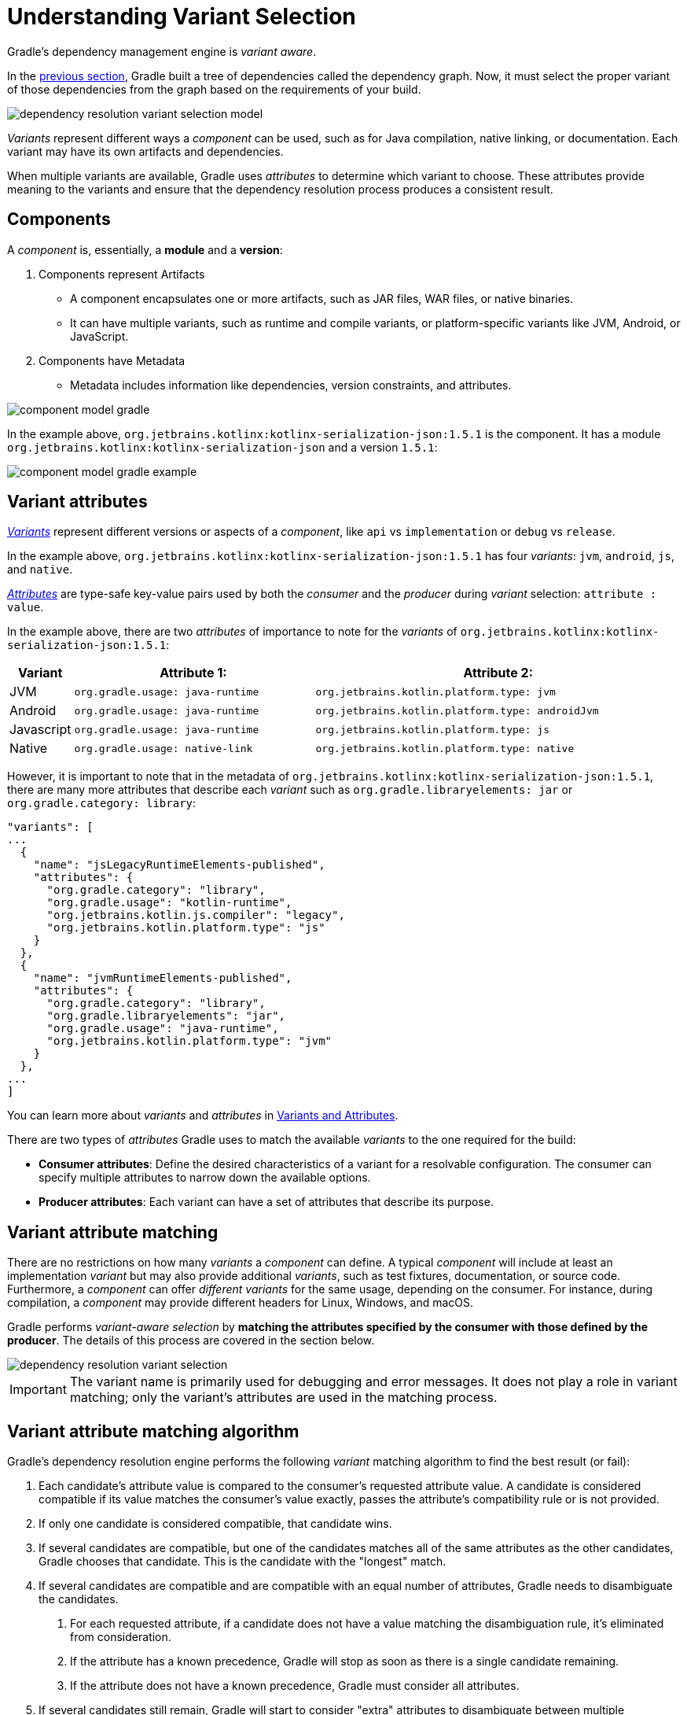 // Copyright (C) 2024 Gradle, Inc.
//
// Licensed under the Creative Commons Attribution-Noncommercial-ShareAlike 4.0 International License.;
// you may not use this file except in compliance with the License.
// You may obtain a copy of the License at
//
//      https://creativecommons.org/licenses/by-nc-sa/4.0/
//
// Unless required by applicable law or agreed to in writing, software
// distributed under the License is distributed on an "AS IS" BASIS,
// WITHOUT WARRANTIES OR CONDITIONS OF ANY KIND, either express or implied.
// See the License for the specific language governing permissions and
// limitations under the License.

:metadata-file-spec: https://github.com/gradle/gradle/blob/master/platforms/documentation/docs/src/docs/design/gradle-module-metadata-latest-specification.md

[[sec:understanding-variant-selection]]
= Understanding Variant Selection

Gradle's dependency management engine is _variant aware_.

In the <<dependency_resolution_model.adoc#understanding_dependency_resolution_model,previous section>>, Gradle built a tree of dependencies called the dependency graph.
Now, it must select the proper variant of those dependencies from the graph based on the requirements of your build.

image::dependency-resolution-variant-selection-model.png[]

_Variants_ represent different ways a _component_ can be used, such as for Java compilation, native linking, or documentation.
Each variant may have its own artifacts and dependencies.

When multiple variants are available, Gradle uses _attributes_ to determine which variant to choose.
These attributes provide meaning to the variants and ensure that the dependency resolution process produces a consistent result.

== Components

A _component_ is, essentially, a *module* and a *version*:

1. Components represent Artifacts
- A component encapsulates one or more artifacts, such as JAR files, WAR files, or native binaries.
- It can have multiple variants, such as runtime and compile variants, or platform-specific variants like JVM, Android, or JavaScript.

2. Components have Metadata
- Metadata includes information like dependencies, version constraints, and attributes.

image::component-model-gradle.png[]

In the example above, `org.jetbrains.kotlinx:kotlinx-serialization-json:1.5.1` is the component.
It has a module `org.jetbrains.kotlinx:kotlinx-serialization-json` and a version `1.5.1`:

image::component-model-gradle-example.png[]

[[sec:abm-configuration-attributes]]
== Variant attributes

<<variant_attributes.adoc#variant-attributes,_Variants_>> represent different versions or aspects of a _component_, like `api` vs `implementation` or `debug` vs `release`.

In the example above, `org.jetbrains.kotlinx:kotlinx-serialization-json:1.5.1` has four _variants_: `jvm`, `android`, `js`, and `native`.

<<variant_attributes.adoc#variant-attributes,_Attributes_>> are type-safe key-value pairs used by both the _consumer_ and the _producer_ during _variant_ selection: `attribute : value`.

In the example above, there are two _attributes_ of importance to note for the _variants_ of `org.jetbrains.kotlinx:kotlinx-serialization-json:1.5.1`:

[cols="1,~,~"]
|===
|Variant |Attribute 1: | Attribute 2:

|JVM
|`org.gradle.usage: java-runtime`
|`org.jetbrains.kotlin.platform.type: jvm`

|Android
|`org.gradle.usage: java-runtime`
|`org.jetbrains.kotlin.platform.type: androidJvm`

|Javascript
|`org.gradle.usage: java-runtime`
|`org.jetbrains.kotlin.platform.type: js`

|Native
|`org.gradle.usage: native-link`
|`org.jetbrains.kotlin.platform.type: native`
|===

However, it is important to note that in the metadata of `org.jetbrains.kotlinx:kotlinx-serialization-json:1.5.1`, there are many more attributes that describe each _variant_ such as `org.gradle.libraryelements: jar` or `org.gradle.category: library`:

```json
"variants": [
...
  {
    "name": "jsLegacyRuntimeElements-published",
    "attributes": {
      "org.gradle.category": "library",
      "org.gradle.usage": "kotlin-runtime",
      "org.jetbrains.kotlin.js.compiler": "legacy",
      "org.jetbrains.kotlin.platform.type": "js"
    }
  },
  {
    "name": "jvmRuntimeElements-published",
    "attributes": {
      "org.gradle.category": "library",
      "org.gradle.libraryelements": "jar",
      "org.gradle.usage": "java-runtime",
      "org.jetbrains.kotlin.platform.type": "jvm"
    }
  },
...
]
```

You can learn more about _variants_ and _attributes_ in <<variant_attributes.adoc#variant-attributes,Variants and Attributes>>.

There are two types of _attributes_ Gradle uses to match the available _variants_ to the one required for the build:

- *Consumer attributes*: Define the desired characteristics of a variant for a resolvable configuration.
The consumer can specify multiple attributes to narrow down the available options.
- *Producer attributes*: Each variant can have a set of attributes that describe its purpose.


[[sec:variant-aware-matching]]
== Variant attribute matching

There are no restrictions on how many _variants_ a _component_ can define.
A typical _component_ will include at least an implementation _variant_ but may also provide additional _variants_, such as test fixtures, documentation, or source code.
Furthermore, a _component_ can offer _different variants_ for the same usage, depending on the consumer.
For instance, during compilation, a _component_ may provide different headers for Linux, Windows, and macOS.

Gradle performs _variant-aware selection_ by *matching the attributes specified by the consumer with those defined by the producer*.
The details of this process are covered in the section below.

image::dependency-resolution-variant-selection.png[]

IMPORTANT: The variant name is primarily used for debugging and error messages. It does not play a role in variant matching; only the variant's attributes are used in the matching process.

[[sec:abm-algorithm]]
== Variant attribute matching algorithm

Gradle's dependency resolution engine performs the following _variant_ matching algorithm to find the best result (or fail):

1. Each candidate's attribute value is compared to the consumer's requested attribute value. A candidate is considered compatible if its value matches the consumer's value exactly, passes the attribute's compatibility rule or is not provided.
2. If only one candidate is considered compatible, that candidate wins.
3. If several candidates are compatible, but one of the candidates matches all of the same attributes as the other candidates, Gradle chooses that candidate. This is the candidate with the "longest" match.
4. If several candidates are compatible and are compatible with an equal number of attributes, Gradle needs to disambiguate the candidates.
a. For each requested attribute, if a candidate does not have a value matching the disambiguation rule, it's eliminated from consideration.
b. If the attribute has a known precedence, Gradle will stop as soon as there is a single candidate remaining.
c. If the attribute does not have a known precedence, Gradle must consider all attributes.
5. If several candidates still remain, Gradle will start to consider "extra" attributes to disambiguate between multiple candidates. Extra attributes are attributes that were not requested by the consumer but are present on at least one candidate. These extra attributes are considered in precedence order.
a. If the attribute has a known precedence, Gradle will stop as soon as there is a single candidate remaining.
b. After all extra attributes with precedence are considered, the remaining candidates can be chosen if they are compatible with all of the non-ordered disambiguation rules.
6. If several candidates still remain, Gradle will consider extra attributes again. A candidate can be chosen if it has the fewest number of extra attributes.

If at any step no candidates remain compatible, resolution fails.
Additionally, Gradle outputs a list of all compatible candidates from step 1 to help with debugging variant matching failures.

Plugins and ecosystems can influence the selection algorithm by implementing compatibility rules, disambiguation rules and telling Gradle the precedence of attributes. Attributes with a higher precedence are used to eliminate compatible matches in order.

For example, in the Java ecosystem, the `org.gradle.usage` attribute has a higher precedence than `org.gradle.libraryelements`. This means that if two candidates were available with compatible values for both `org.gradle.usage` and `org.gradle.libraryelements`, Gradle will choose the candidate that passes the disambiguation rule for `org.gradle.usage`.

[NOTE]
====
There are two exceptions to the variant-aware resolution process:

- When a producer has no variants, a default artifact is selected.
- When a consumer _explicitly selects a configuration by name_, the artifacts associated with that configuration are used.
====

=== A simple example

Let’s walk through an example where a consumer is trying to use a library for compilation.

First, the consumer details how it's going to use the result of dependency resolution.
This is achieved by setting _attributes_ on the consumer's resolvable configuration.

In this case, the consumer wants to resolve a variant that matches `org.gradle.usage=java-api`.

Next, the producer exposes different variants of its _component_:

- **API variant** (named `apiElements`) with the attribute `org.gradle.usage=java-api`
- **Runtime variant** (named `runtimeElements`) with the attribute `org.gradle.usage=java-runtime`

Finally, Gradle evaluates the variants and selects the correct one:

- The consumer requests a variant with attributes `org.gradle.usage=java-api`
- The producer’s `apiElements` variant matches this request.
- The producer’s `runtimeElements` variant does not match.

As a result, Gradle selects the `apiElements` variant and provides its artifacts and dependencies to the consumer.

=== A complicated example

In real-world scenarios, both consumers and producers often work with multiple attributes.

For instance, a Java Library project in Gradle will involve several attributes:

- `org.gradle.usage` describes how the variant is used.
- `org.gradle.dependency.bundling` describes how the variant handles dependencies (e.g., shadow jar, fat jar, regular jar).
- `org.gradle.libraryelements` describes the packaging of the variant (e.g., classes or jar).
- `org.gradle.jvm.version` describes the _minimal version_ of Java the variant targets.
- `org.gradle.jvm.environment` describes the type of JVM the variant targets.

Let’s consider a scenario where the consumer wants to run tests using a library on Java 8, and the producer supports two versions: Java 8 and Java 11.

**Step 1: Consumer specifies the requirements.**

The consumer wants to resolve a variant that:

- Can be used at runtime (`org.gradle.usage=java-runtime`).
- Can run on _at least_ Java 8 (`org.gradle.jvm.version=8`).

**Step 2: Producer exposes multiple variants.**

The producer offers variants for both Java 8 and Java 11 for both API and runtime usage:

- **API variant for Java 8** (named `apiJava8Elements`) with attributes `org.gradle.usage=java-api` and `org.gradle.jvm.version=8`.
- **Runtime variant for Java 8** (named `runtime8Elements`) with attributes `org.gradle.usage=java-runtime` and `org.gradle.jvm.version=8`.
- **API variant for Java 11** (named `apiJava11Elements`) with attributes `org.gradle.usage=java-api` and `org.gradle.jvm.version=11`.
- **Runtime variant for Java 11** (named `runtime11Elements`) with attributes `org.gradle.usage=java-runtime` and `org.gradle.jvm.version=11`.

**Step 3: Gradle matches the attributes.**

Gradle compares the consumer's requested attributes with the producer's variants:

- The consumer requests a variant with `org.gradle.usage=java-runtime` and `org.gradle.jvm.version=8`.
- Both `runtime8Elements` and `runtime11Elements` match the `org.gradle.usage=java-runtime` attribute.
- The API variants (`apiJava8Elements` and `apiJava11Elements`) are discarded as they don't match `org.gradle.usage=java-runtime`.
- The variant `runtime8Elements` is selected because it is compatible with Java 8.
- The variant `runtime11Elements` is incompatible because it requires Java 11.

Gradle selects `runtime8Elements` and provides its artifacts and dependencies to the consumer.

--
What happens if the consumer sets `org.gradle.jvm.version=7`?

In this case, dependency resolution would _fail_, with an error explaining there is no suitable variant.
Gradle knows the consumer requires a Java 7-compatible library, but the producer's minimum version is 8.

If the consumer requested `org.gradle.jvm.version=15`, Gradle could choose either the Java 8 or Java 11 variant. Gradle would then select the highest compatible version—Java 11.
--

[[sec:variant-select-errors]]
== Variant selection errors

When Gradle attempts to select the most compatible variant of a _component_, resolution may fail due to:

- **Ambiguity error**: When more than one variant from the producer matches the consumer’s attributes, leading to confusion over which to select.
- **Incompatibility error**: When none of the producer’s variants match the consumer’s attributes, causing the resolution to fail.

[[sub:variant-ambiguity]]
=== Dealing with ambiguity errors

An ambiguous variant selection looks like this:

[source,text]
----
> Could not resolve all files for configuration ':compileClasspath'.
   > Could not resolve project :lib.
     Required by:
         project :ui
      > Cannot choose between the following variants of project :lib:
          - feature1ApiElements
          - feature2ApiElements
        All of them match the consumer attributes:
          - Variant 'feature1ApiElements' capability org.test:test-capability:1.0:
              - Unmatched attribute:
                  - Found org.gradle.category 'library' but wasn't required.
              - Compatible attributes:
                  - Provides org.gradle.dependency.bundling 'external'
                  - Provides org.gradle.jvm.version '11'
                  - Required org.gradle.libraryelements 'classes' and found value 'jar'.
                  - Provides org.gradle.usage 'java-api'
          - Variant 'feature2ApiElements' capability org.test:test-capability:1.0:
              - Unmatched attribute:
                  - Found org.gradle.category 'library' but wasn't required.
              - Compatible attributes:
                  - Provides org.gradle.dependency.bundling 'external'
                  - Provides org.gradle.jvm.version '11'
                  - Required org.gradle.libraryelements 'classes' and found value 'jar'.
                  - Provides org.gradle.usage 'java-api'
----

In this scenario, all _compatible_ candidate variants are listed along with their attributes:

- **Unmatched attributes**: Shown first, these indicate what attributes may be missing or misaligned for selecting the proper variant.
- **Compatible attributes**: Shown next, these highlight how the candidate variants align with the consumer’s requirements.
- **Incompatible attributes**: Will not be shown, as incompatible variants are excluded.

In the example above, the issue isn't with attribute matching but with <<component_capabilities.adoc#sec:selecting-between-candidates,**capability matching**>>.
Both `feature1ApiElements` and `feature2ApiElements` offer the same attributes and capabilities, making them indistinguishable to Gradle.

To resolve this, you can modify the producer (`project :lib`) to provide different capabilities or express a capability choice on the consumer side (`project :ui`) to disambiguate between the variants.

[[sec:variant-no-match]]
=== Dealing with no matching variant errors

A no matching variant error might look like this:

[source,text]
----
> No variants of project :lib match the consumer attributes:
  - Configuration ':lib:compile':
      - Incompatible attribute:
          - Required artifactType 'dll' and found incompatible value 'jar'.
      - Other compatible attribute:
          - Provides usage 'api'
  - Configuration ':lib:compile' variant debug:
      - Incompatible attribute:
          - Required artifactType 'dll' and found incompatible value 'jar'.
      - Other compatible attributes:
          - Found buildType 'debug' but wasn't required.
          - Provides usage 'api'
  - Configuration ':lib:compile' variant release:
      - Incompatible attribute:
          - Required artifactType 'dll' and found incompatible value 'jar'.
      - Other compatible attributes:
          - Found buildType 'release' but wasn't required.
          - Provides usage 'api'
----

Or:

[source,text]
----
> No variants of project : match the consumer attributes:
   - Configuration ':myElements' declares attribute 'color' with value 'blue':
       - Incompatible because this component declares attribute 'artifactType' with value 'jar' and the consumer needed attribute 'artifactType' with value 'dll'
   - Configuration ':myElements' variant secondary declares attribute 'color' with value 'blue':
       - Incompatible because this component declares attribute 'artifactType' with value 'jar' and the consumer needed attribute 'artifactType' with value 'dll'
----

In these cases, _potentially compatible_ candidate variants are displayed, showing:

- **Incompatible attributes**: Listed first to help identify why a variant could not be selected.
- **Other attributes**: Including requested and compatible attributes, and any extra producer attributes that the consumer did not request.

The goal here is to understand which variant could be selected, if any.
In some cases, there may simply be no compatible variants from the producer (for example, if the consumer requires a `dll` but the producer only offers a `jar` or if a library is built for Java 11, but the consumer requires Java 8).

[[sec:variant-incompatible]]
=== Dealing with incompatible variant errors

An incompatible variant error looks like the following example, where a consumer wants to select a variant with `color=green`, but the only variant available has `color=blue`:

[listing]
----
> Could not resolve all dependencies for configuration ':resolveMe'.
   > Could not resolve project :.
     Required by:
         project :
      > Configuration 'mismatch' in project : does not match the consumer attributes
        Configuration 'mismatch':
          - Incompatible because this component declares attribute 'color' with value 'blue' and the consumer needed attribute 'color' with value 'green'
----

It occurs when Gradle cannot select a single variant of a dependency because an explicitly requested attribute value does not match (and is not compatible with) the value of that attribute on any of the variants of the dependency.

A sub-type of this failure occurs when Gradle *successfully* selects multiple variants of the same component, but the selected variants are incompatible with *each other*.

This looks like the following, where a consumer wants to select two different variants of a component, each supplying different capabilities, which is acceptable.
Unfortunately one variant has `color=blue` and the other has `color=green`:

[listing]
----
> Could not resolve all dependencies for configuration ':resolveMe'.
   > Could not resolve project :.
     Required by:
         project :
      > Multiple incompatible variants of org.example:nyvu:1.0 were selected:
           - Variant org.example:nyvu:1.0 variant blueElementsCapability1 has attributes {color=blue}
           - Variant org.example:nyvu:1.0 variant greenElementsCapability2 has attributes {color=green}

   > Could not resolve project :.
     Required by:
         project :
      > Multiple incompatible variants of org.example:pi2e5:1.0 were selected:
           - Variant org.example:pi2e5:1.0 variant blueElementsCapability1 has attributes {color=blue}
           - Variant org.example:pi2e5:1.0 variant greenElementsCapability2 has attributes {color=green}
----

[[sec:transform-ambiguity]]
=== Dealing with ambiguous transformation errors

ArtifactTransforms can be used to transform artifacts from one type to another, changing their attributes.
Variant selection can use the attributes available as the result of an artifact transform as a candidate variant.

If a project registers multiple artifact transforms, needs to use an artifact transform to produce a matching variant for a consumer's request, and multiple artifact transforms could each be used to accomplish this, then Gradle will fail with an ambiguous transformation error like the following:

[listing]
----
> Could not resolve all dependencies for configuration ':resolveMe'.
   > Found multiple transforms that can produce a variant of project : with requested attributes:
       - color 'red'
       - shape 'round'
     Found the following transforms:
       - From 'configuration ':roundBlueLiquidElements'':
           - With source attributes:
               - color 'blue'
               - shape 'round'
               - state 'liquid'
           - Candidate transform(s):
               - Transform 'BrokenTransform' producing attributes:
                   - color 'red'
                   - shape 'round'
                   - state 'gas'
               - Transform 'BrokenTransform' producing attributes:
                   - color 'red'
                   - shape 'round'
                   - state 'solid'
----

[[sec:variant-visual]]
== Visualizing variant information

Gradle offers built-in tasks to visualize the variant selection process and display the producer and consumer attributes involved.

[[outgoing_variants_report]]
=== Outgoing variants report

The report task `outgoingVariants` shows the list of variants available for selection by consumers of the project. It displays the capabilities, attributes and artifacts for each variant.

This task is similar to the `dependencyInsight` <<viewing_debugging_dependencies.adoc#sec:identifying-reason-dependency-selection,reporting task>>.

By default, `outgoingVariants` prints information about all variants.
It offers the optional parameter `--variant <variantName>` to select a single variant to display.
It also accepts the `--all` flag to include information about legacy and deprecated configurations, or `--no-all` to exclude this information.

Here is the output of the `outgoingVariants` task on a freshly generated `java-library` project:

[listing]
----
> Task :outgoingVariants
--------------------------------------------------
Variant apiElements
--------------------------------------------------
API elements for the 'main' feature.

Capabilities
    - new-java-library:lib:unspecified (default capability)
Attributes
    - org.gradle.category            = library
    - org.gradle.dependency.bundling = external
    - org.gradle.jvm.version         = 11
    - org.gradle.libraryelements     = jar
    - org.gradle.usage               = java-api
Artifacts
    - build/libs/lib.jar (artifactType = jar)

Secondary Variants (*)

    --------------------------------------------------
    Secondary Variant classes
    --------------------------------------------------
        Description = Directories containing compiled class files for main.

        Attributes
            - org.gradle.category            = library
            - org.gradle.dependency.bundling = external
            - org.gradle.jvm.version         = 11
            - org.gradle.libraryelements     = classes
            - org.gradle.usage               = java-api
        Artifacts
            - build/classes/java/main (artifactType = java-classes-directory)

--------------------------------------------------
Variant mainSourceElements (i)
--------------------------------------------------
Description = List of source directories contained in the Main SourceSet.

Capabilities
    - new-java-library:lib:unspecified (default capability)
Attributes
    - org.gradle.category            = verification
    - org.gradle.dependency.bundling = external
    - org.gradle.verificationtype    = main-sources
Artifacts
    - src/main/java (artifactType = directory)
    - src/main/resources (artifactType = directory)

--------------------------------------------------
Variant runtimeElements
--------------------------------------------------
Runtime elements for the 'main' feature.

Capabilities
    - new-java-library:lib:unspecified (default capability)
Attributes
    - org.gradle.category            = library
    - org.gradle.dependency.bundling = external
    - org.gradle.jvm.version         = 11
    - org.gradle.libraryelements     = jar
    - org.gradle.usage               = java-runtime
Artifacts
    - build/libs/lib.jar (artifactType = jar)

Secondary Variants (*)

    --------------------------------------------------
    Secondary Variant classes
    --------------------------------------------------
        Description = Directories containing compiled class files for main.

        Attributes
            - org.gradle.category            = library
            - org.gradle.dependency.bundling = external
            - org.gradle.jvm.version         = 11
            - org.gradle.libraryelements     = classes
            - org.gradle.usage               = java-runtime
        Artifacts
            - build/classes/java/main (artifactType = java-classes-directory)

    --------------------------------------------------
    Secondary Variant resources
    --------------------------------------------------
        Description = Directories containing the project's assembled resource files for use at runtime.

        Attributes
            - org.gradle.category            = library
            - org.gradle.dependency.bundling = external
            - org.gradle.jvm.version         = 11
            - org.gradle.libraryelements     = resources
            - org.gradle.usage               = java-runtime
        Artifacts
            - build/resources/main (artifactType = java-resources-directory)

--------------------------------------------------
Variant testResultsElementsForTest (i)
--------------------------------------------------
Description = Directory containing binary results of running tests for the test Test Suite's test target.

Capabilities
    - new-java-library:lib:unspecified (default capability)
Attributes
    - org.gradle.category              = verification
    - org.gradle.testsuite.name        = test
    - org.gradle.testsuite.target.name = test
    - org.gradle.testsuite.type        = unit-test
    - org.gradle.verificationtype      = test-results
Artifacts
    - build/test-results/test/binary (artifactType = directory)

(i) Configuration uses incubating attributes such as Category.VERIFICATION.
(*) Secondary variants are variants created via the Configuration#getOutgoing(): ConfigurationPublications API which also participate in selection, in addition to the configuration itself.
----

From this you can see the two main variants that are exposed by a java library, `apiElements` and `runtimeElements`.
Notice that the main difference is on the `org.gradle.usage` attribute, with values `java-api` and `java-runtime`.
As they indicate, this is where the difference is made between what needs to be on the _compile_ classpath of consumers, versus what's needed on the _runtime_ classpath.

It also shows _secondary_ variants, which are exclusive to Gradle projects and not published.
For example, the secondary variant `classes` from `apiElements` is what allows Gradle to skip the JAR creation when compiling against a <<java_library_plugin.adoc#sec:java_library_classes_usage,`java-library` project>>.

==== Information about invalid consumable configurations

A project cannot have multiple configurations with the same attributes and capabilities.
In that case, the project will fail to build.

In order to be able to visualize such issues, the outgoing variant reports handle those errors in a lenient fashion.
This allows the report to display information about the issue.

=== Resolvable configurations report

Gradle also offers a complimentary report task called `resolvableConfigurations` that displays the _resolvable_ configurations of a project, which are those which can have dependencies added and be resolved.  The report will list their attributes and any configurations that they extend.  It will also list a summary of any attributes which will be affected by <<variant_attributes.adoc#sec:abm-compatibility-rules, Compatibility Rules>> or <<variant_attributes.adoc#sec:abm-disambiguation-rules, Disambiguation Rules>> during resolution.

By default, `resolvableConfigurations` prints information about all purely resolvable configurations.
These are configurations that are marked resolvable but *not* marked consumable.
Though some resolvable configurations are also marked consumable, these are legacy configurations that should *not* have dependencies added in build scripts.
This report offers the optional parameter `--configuration <configurationName>` to select a single configuration to display.
It also accepts the `--all` flag to include information about legacy and deprecated configurations, or `--no-all` to exclude this information.
Finally, it accepts the `--recursive` flag to list in the extended configurations section those configurations which are extended _transitively_ rather than directly.
Alternatively, `--no-recursive` can be used to exclude this information.

Here is the output of the `resolvableConfigurations` task on a freshly generated `java-library` project:

[listing]
----
> Task :resolvableConfigurations
--------------------------------------------------
Configuration annotationProcessor
--------------------------------------------------
Description = Annotation processors and their dependencies for source set 'main'.

Attributes
    - org.gradle.category            = library
    - org.gradle.dependency.bundling = external
    - org.gradle.jvm.environment     = standard-jvm
    - org.gradle.libraryelements     = jar
    - org.gradle.usage               = java-runtime

--------------------------------------------------
Configuration compileClasspath
--------------------------------------------------
Description = Compile classpath for source set 'main'.

Attributes
    - org.gradle.category            = library
    - org.gradle.dependency.bundling = external
    - org.gradle.jvm.environment     = standard-jvm
    - org.gradle.jvm.version         = 11
    - org.gradle.libraryelements     = classes
    - org.gradle.usage               = java-api
Extended Configurations
    - compileOnly
    - implementation

--------------------------------------------------
Configuration runtimeClasspath
--------------------------------------------------
Description = Runtime classpath of source set 'main'.

Attributes
    - org.gradle.category            = library
    - org.gradle.dependency.bundling = external
    - org.gradle.jvm.environment     = standard-jvm
    - org.gradle.jvm.version         = 11
    - org.gradle.libraryelements     = jar
    - org.gradle.usage               = java-runtime
Extended Configurations
    - implementation
    - runtimeOnly

--------------------------------------------------
Configuration testAnnotationProcessor
--------------------------------------------------
Description = Annotation processors and their dependencies for source set 'test'.

Attributes
    - org.gradle.category            = library
    - org.gradle.dependency.bundling = external
    - org.gradle.jvm.environment     = standard-jvm
    - org.gradle.libraryelements     = jar
    - org.gradle.usage               = java-runtime

--------------------------------------------------
Configuration testCompileClasspath
--------------------------------------------------
Description = Compile classpath for source set 'test'.

Attributes
    - org.gradle.category            = library
    - org.gradle.dependency.bundling = external
    - org.gradle.jvm.environment     = standard-jvm
    - org.gradle.jvm.version         = 11
    - org.gradle.libraryelements     = classes
    - org.gradle.usage               = java-api
Extended Configurations
    - testCompileOnly
    - testImplementation

--------------------------------------------------
Configuration testRuntimeClasspath
--------------------------------------------------
Description = Runtime classpath of source set 'test'.

Attributes
    - org.gradle.category            = library
    - org.gradle.dependency.bundling = external
    - org.gradle.jvm.environment     = standard-jvm
    - org.gradle.jvm.version         = 11
    - org.gradle.libraryelements     = jar
    - org.gradle.usage               = java-runtime
Extended Configurations
    - testImplementation
    - testRuntimeOnly

--------------------------------------------------
Compatibility Rules
--------------------------------------------------
Description = The following Attributes have compatibility rules defined.

    - org.gradle.dependency.bundling
    - org.gradle.jvm.environment
    - org.gradle.jvm.version
    - org.gradle.libraryelements
    - org.gradle.plugin.api-version
    - org.gradle.usage

--------------------------------------------------
Disambiguation Rules
--------------------------------------------------
Description = The following Attributes have disambiguation rules defined.

    - org.gradle.category
    - org.gradle.dependency.bundling
    - org.gradle.jvm.environment
    - org.gradle.jvm.version
    - org.gradle.libraryelements
    - org.gradle.plugin.api-version
    - org.gradle.usage
----

From this you can see the two main configurations used to resolve dependencies, `compileClasspath` and `runtimeClasspath`, as well as their corresponding test configurations.


